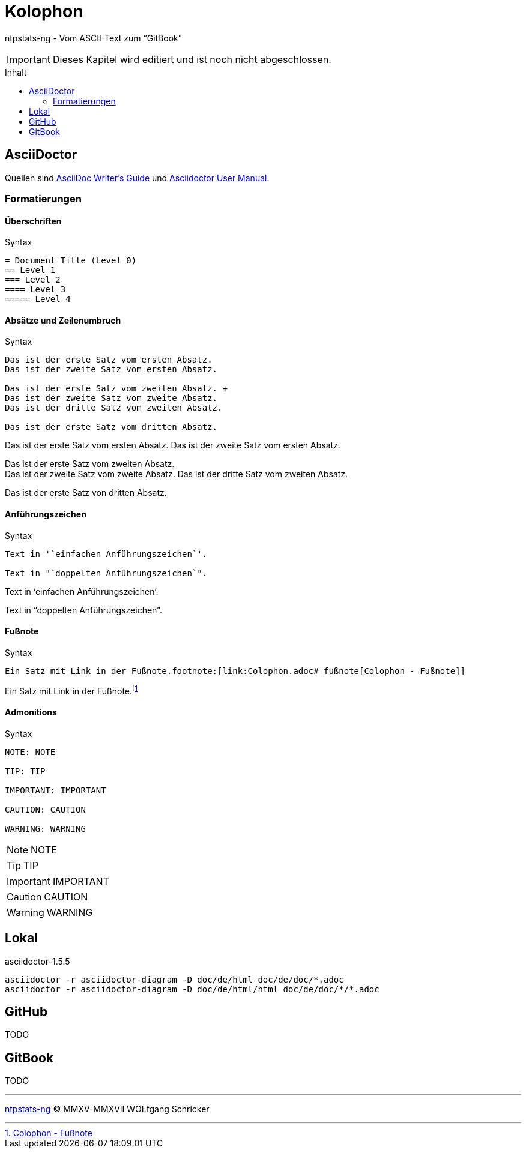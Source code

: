 = Kolophon
:icons:         font
:imagesdir:     ../../images
:imagesoutdir:  ../../images
:linkattrs:
:toc:           macro
:toc-title:     Inhalt

ntpstats-ng - Vom ASCII-Text zum "`GitBook`"

IMPORTANT: Dieses Kapitel wird editiert und ist noch nicht abgeschlossen.

toc::[]

== AsciiDoctor

Quellen sind xref:Appendix-Bookmarks.adoc#bookmark_asciidoc_writers_guide[AsciiDoc Writer’s Guide] und xref:Appendix-Bookmarks.adoc#bookmark_asciidoctor_user_manual[Asciidoctor User Manual].

=== Formatierungen

==== Überschriften

.Syntax
[source%nowrap, asciidoc]
----
= Document Title (Level 0)
== Level 1
=== Level 2
==== Level 3
===== Level 4
----

==== Absätze und Zeilenumbruch

.Syntax
[source%nowrap, asciidoc]
----
Das ist der erste Satz vom ersten Absatz.
Das ist der zweite Satz vom ersten Absatz.

Das ist der erste Satz vom zweiten Absatz. +
Das ist der zweite Satz vom zweite Absatz.
Das ist der dritte Satz vom zweiten Absatz.

Das ist der erste Satz vom dritten Absatz.
----

====
Das ist der erste Satz vom ersten Absatz.
Das ist der zweite Satz vom ersten Absatz.

Das ist der erste Satz vom zweiten Absatz. +
Das ist der zweite Satz vom zweite Absatz.
Das ist der dritte Satz vom zweiten Absatz.

Das ist der erste Satz von dritten Absatz.
====

==== Anführungszeichen

.Syntax
[source%nowrap, asciidoc]
----
Text in '`einfachen Anführungszeichen`'.

Text in "`doppelten Anführungszeichen`".
----

====
Text in '`einfachen Anführungszeichen`'.

Text in "`doppelten Anführungszeichen`".
====

==== Fußnote

.Syntax
[source%nowrap, asciidoc]
----
Ein Satz mit Link in der Fußnote.footnote:[link:Colophon.adoc#_fußnote[Colophon - Fußnote]]
----

====
Ein Satz mit Link in der Fußnote.footnote:[link:Colophon.adoc#_fußnote[Colophon - Fußnote]]
====

==== Admonitions

.Syntax
[source%nowrap, asciidoc]
----
NOTE: NOTE

TIP: TIP

IMPORTANT: IMPORTANT

CAUTION: CAUTION

WARNING: WARNING
----

====
NOTE: NOTE

TIP: TIP

IMPORTANT: IMPORTANT

CAUTION: CAUTION

WARNING: WARNING
====

== Lokal

.asciidoctor-1.5.5
[source%nowrap, sh]
----
asciidoctor -r asciidoctor-diagram -D doc/de/html doc/de/doc/*.adoc
asciidoctor -r asciidoctor-diagram -D doc/de/html/html doc/de/doc/*/*.adoc
----

== GitHub

TODO

== GitBook

TODO

'''

link:README.adoc[ntpstats-ng] (C) MMXV-MMXVII WOLfgang Schricker

// End of ntpstats-ng/doc/de/doc/Colophon.adoc
